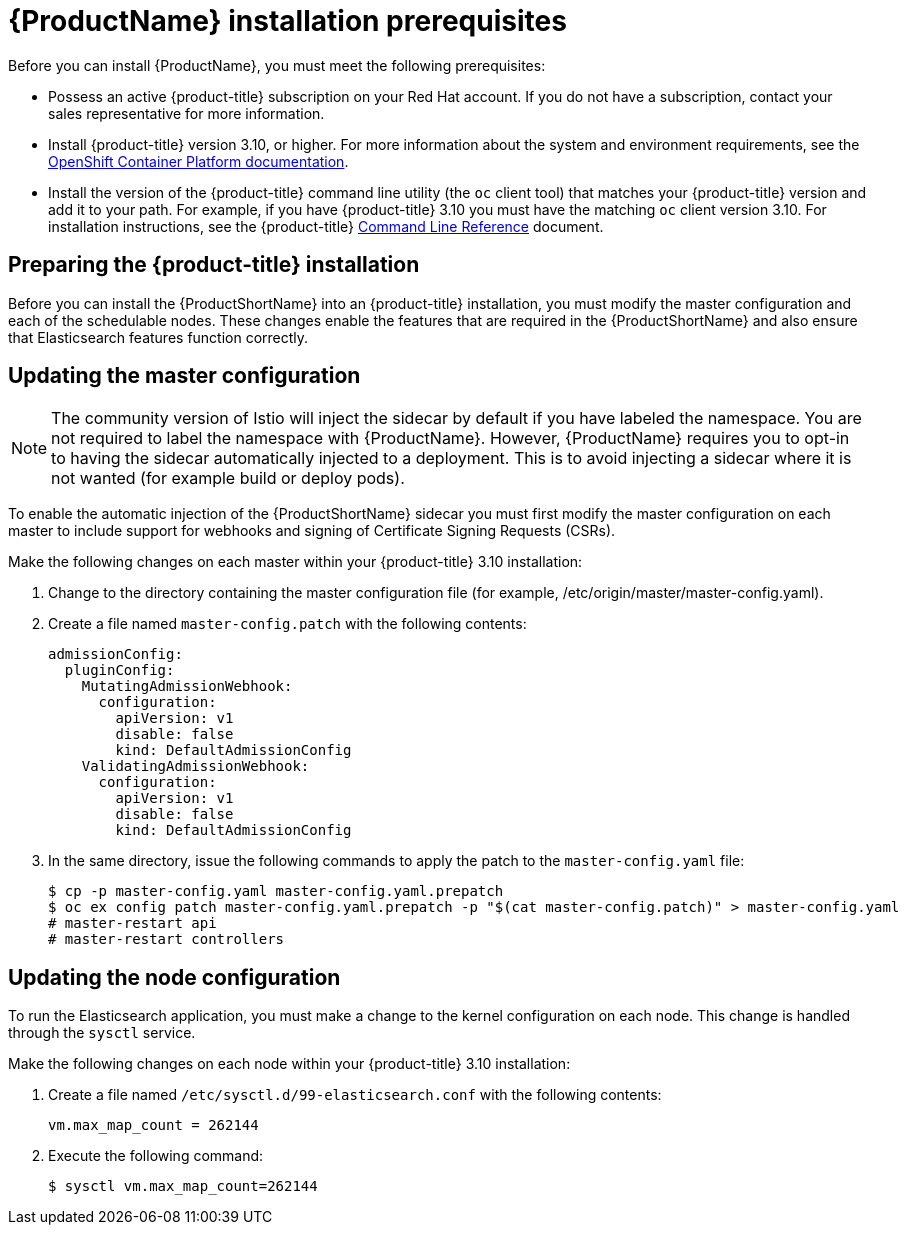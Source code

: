 [[service-mesh-install_prerequisites]]
= {ProductName} installation prerequisites

Before you can install {ProductName}, you must meet the following prerequisites:

* Possess an active {product-title} subscription on your Red Hat account. If you do not have a subscription, contact your sales representative for more information.
* Install {product-title} version 3.10, or higher.   For more information about the system and environment requirements, see the https://access.redhat.com/documentation/en-us/openshift_container_platform/3.10/html/installing_clusters/install-config-install-prerequisites#system-requirements[OpenShift Container Platform documentation].
* Install the version of the {product-title} command line utility (the `oc` client tool) that matches your {product-title} version and add it to your path. For example, if you have {product-title} 3.10 you must have the matching `oc` client version 3.10. For installation instructions, see the {product-title} https://access.redhat.com/documentation/en-us/openshift_container_platform/3.10/html-single/cli_reference/#installing-the-cli[Command Line Reference] document.


[[preparing-openshift-installation]]
== Preparing the {product-title} installation

Before you can install the {ProductShortName} into an {product-title} installation, you must modify the master configuration and each of the schedulable nodes. These changes enable the features that are required in the {ProductShortName} and also ensure that Elasticsearch features function correctly.

[[updating-master-configuration]]
== Updating the master configuration

[NOTE]
====
The community version of Istio will inject the sidecar by default if you have labeled the namespace.  You are not required to label the namespace with {ProductName}. However, {ProductName} requires you to opt-in to having the sidecar automatically injected to a deployment.  This is to avoid injecting a sidecar where it is not wanted (for example build or deploy pods).
====

To enable the automatic injection of the {ProductShortName} sidecar you must first modify the master configuration on each master to include support for webhooks and signing of Certificate Signing Requests (CSRs).

Make the following changes on each master within your {product-title} 3.10 installation:

. Change to the directory containing the master configuration file (for example, /etc/origin/master/master-config.yaml).
. Create a file named `master-config.patch` with the following contents:
+
```
admissionConfig:
  pluginConfig:
    MutatingAdmissionWebhook:
      configuration:
        apiVersion: v1
        disable: false
        kind: DefaultAdmissionConfig
    ValidatingAdmissionWebhook:
      configuration:
        apiVersion: v1
        disable: false
        kind: DefaultAdmissionConfig
```
+
. In the same directory, issue the following commands to apply the patch to the `master-config.yaml` file:
+
```
$ cp -p master-config.yaml master-config.yaml.prepatch
$ oc ex config patch master-config.yaml.prepatch -p "$(cat master-config.patch)" > master-config.yaml
# master-restart api
# master-restart controllers
```

[[updating-node-configuration]]
== Updating the node configuration

To run the Elasticsearch application, you must make a change to the kernel configuration on each node.  This change is handled through the `sysctl` service.

Make the following changes on each node within your {product-title} 3.10 installation:

. Create a file named `/etc/sysctl.d/99-elasticsearch.conf` with the following contents:
+
`vm.max_map_count = 262144`
+
. Execute the following command:
+
```
$ sysctl vm.max_map_count=262144
```

